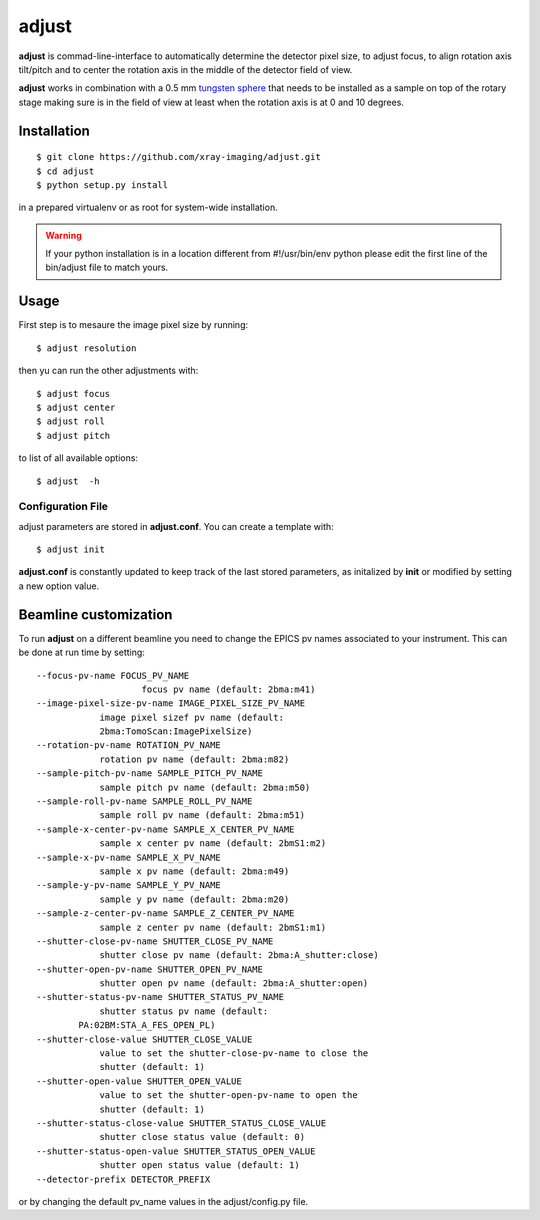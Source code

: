 ======
adjust
======

.. image:: tomo_refs.png 
   :width: 480px
   :align: center
   :alt: tomo_user

**adjust** is commad-line-interface to automatically determine the detector pixel size, to adjust focus, to align rotation axis tilt/pitch and to center the rotation axis in the middle of the detector field of view.  

**adjust** works in combination with a 0.5 mm `tungsten sphere <https://www.vxb.com/0-5mm-Tungsten-Carbide-One-0-0197-inch-Dia-p/0-5mmtungstenballs.htm>`_ that needs to be installed as a sample on top of the rotary stage making sure is in the field of view at least when the rotation axis is at 0 and 10 degrees.


Installation
============

::

    $ git clone https://github.com/xray-imaging/adjust.git
    $ cd adjust
    $ python setup.py install

in a prepared virtualenv or as root for system-wide installation.

.. warning::
    If your python installation is in a location different from #!/usr/bin/env python please edit the first line of the bin/adjust file to match yours.

Usage
=====

First step is to mesaure the image pixel size by running::

    $ adjust resolution

then yu can run the other adjustments with::

    $ adjust focus
    $ adjust center
    $ adjust roll
    $ adjust pitch

to list of all available options::

    $ adjust  -h


Configuration File
------------------

adjust parameters are stored in **adjust.conf**. You can create a template with::

    $ adjust init

**adjust.conf** is constantly updated to keep track of the last stored parameters, as initalized by **init** or modified by setting a new option value. 

Beamline customization
======================

To run **adjust** on a different beamline you need to change the EPICS pv names associated to your instrument. This can be done at run time by setting::

    --focus-pv-name FOCUS_PV_NAME
                        focus pv name (default: 2bma:m41)
    --image-pixel-size-pv-name IMAGE_PIXEL_SIZE_PV_NAME
                image pixel sizef pv name (default:
                2bma:TomoScan:ImagePixelSize)
    --rotation-pv-name ROTATION_PV_NAME
                rotation pv name (default: 2bma:m82)
    --sample-pitch-pv-name SAMPLE_PITCH_PV_NAME
                sample pitch pv name (default: 2bma:m50)
    --sample-roll-pv-name SAMPLE_ROLL_PV_NAME
                sample roll pv name (default: 2bma:m51)
    --sample-x-center-pv-name SAMPLE_X_CENTER_PV_NAME
                sample x center pv name (default: 2bmS1:m2)
    --sample-x-pv-name SAMPLE_X_PV_NAME
                sample x pv name (default: 2bma:m49)
    --sample-y-pv-name SAMPLE_Y_PV_NAME
                sample y pv name (default: 2bma:m20)
    --sample-z-center-pv-name SAMPLE_Z_CENTER_PV_NAME
                sample z center pv name (default: 2bmS1:m1)
    --shutter-close-pv-name SHUTTER_CLOSE_PV_NAME
                shutter close pv name (default: 2bma:A_shutter:close)
    --shutter-open-pv-name SHUTTER_OPEN_PV_NAME
                shutter open pv name (default: 2bma:A_shutter:open)
    --shutter-status-pv-name SHUTTER_STATUS_PV_NAME
                shutter status pv name (default:
            PA:02BM:STA_A_FES_OPEN_PL)
    --shutter-close-value SHUTTER_CLOSE_VALUE
                value to set the shutter-close-pv-name to close the
                shutter (default: 1)
    --shutter-open-value SHUTTER_OPEN_VALUE
                value to set the shutter-open-pv-name to open the
                shutter (default: 1)
    --shutter-status-close-value SHUTTER_STATUS_CLOSE_VALUE
                shutter close status value (default: 0)
    --shutter-status-open-value SHUTTER_STATUS_OPEN_VALUE
                shutter open status value (default: 1)
    --detector-prefix DETECTOR_PREFIX

or by changing the default pv_name values in the adjust/config.py file.
